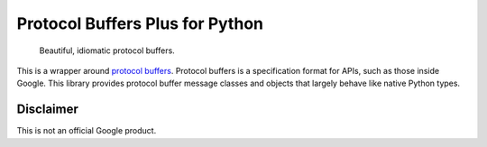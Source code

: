 Protocol Buffers Plus for Python
================================

|release level|

    Beautiful, idiomatic protocol buffers.

This is a wrapper around `protocol buffers`_. Protocol buffers is a
specification format for APIs, such as those inside Google.
This library provides protocol buffer message classes and objects that
largely behave like native Python types.

.. _protocol buffers: https://developers.google.com/protocol-buffers/


Disclaimer
----------

This is not an official Google product.


.. |release level| image:: https://img.shields.io/badge/release%20level-alpha-red.svg?style&#x3D;flat
  :target: https://cloud.google.com/terms/launch-stages
